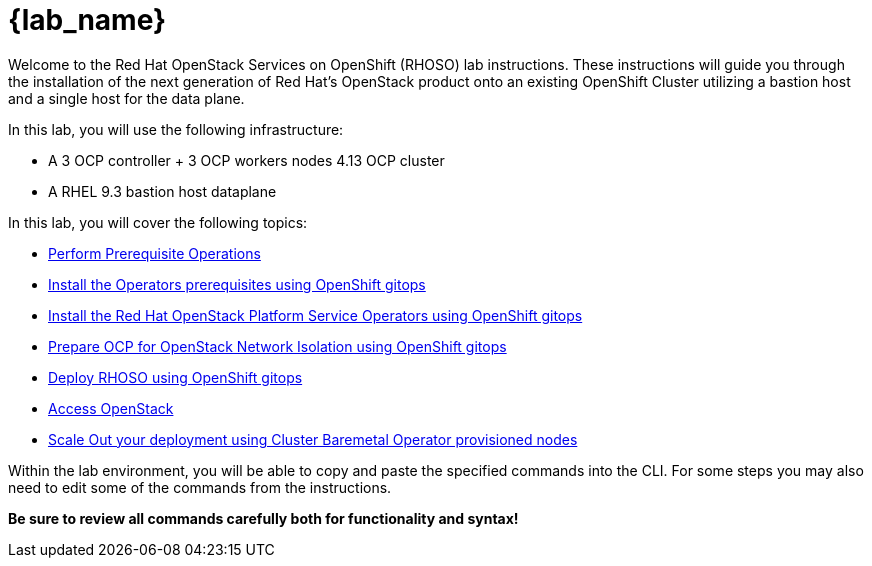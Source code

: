 = {lab_name}

Welcome to the Red Hat OpenStack Services on OpenShift (RHOSO) lab instructions.
These instructions will guide you through the installation of the next generation of Red Hat's OpenStack product onto an existing OpenShift Cluster utilizing a bastion host and a single host for the data plane.

In this lab, you will use the following infrastructure:

* A 3 OCP controller + 3 OCP workers nodes 4.13 OCP cluster
* A RHEL 9.3 bastion host dataplane

In this lab, you will cover the following topics:

* xref:prereqs-argocd.adoc[Perform Prerequisite Operations]
* xref:prereqs.adoc[Install the Operators prerequisites using OpenShift gitops]
* xref:install-operators.adoc[Install the Red Hat OpenStack Platform Service Operators using OpenShift gitops]
* xref:network-isolation.adoc[Prepare OCP for OpenStack Network Isolation using OpenShift gitops]
* xref:deploy-rhoso.adoc[Deploy RHOSO using OpenShift gitops]
* xref:access.adoc[Access OpenStack]
* xref:access.adoc[Scale Out your deployment using Cluster Baremetal Operator provisioned nodes]

Within the lab environment, you will be able to copy and paste the specified commands into the CLI.
For some steps you may also need to edit some of the commands from the  instructions.

*Be sure to review all commands carefully both for functionality and syntax!*
